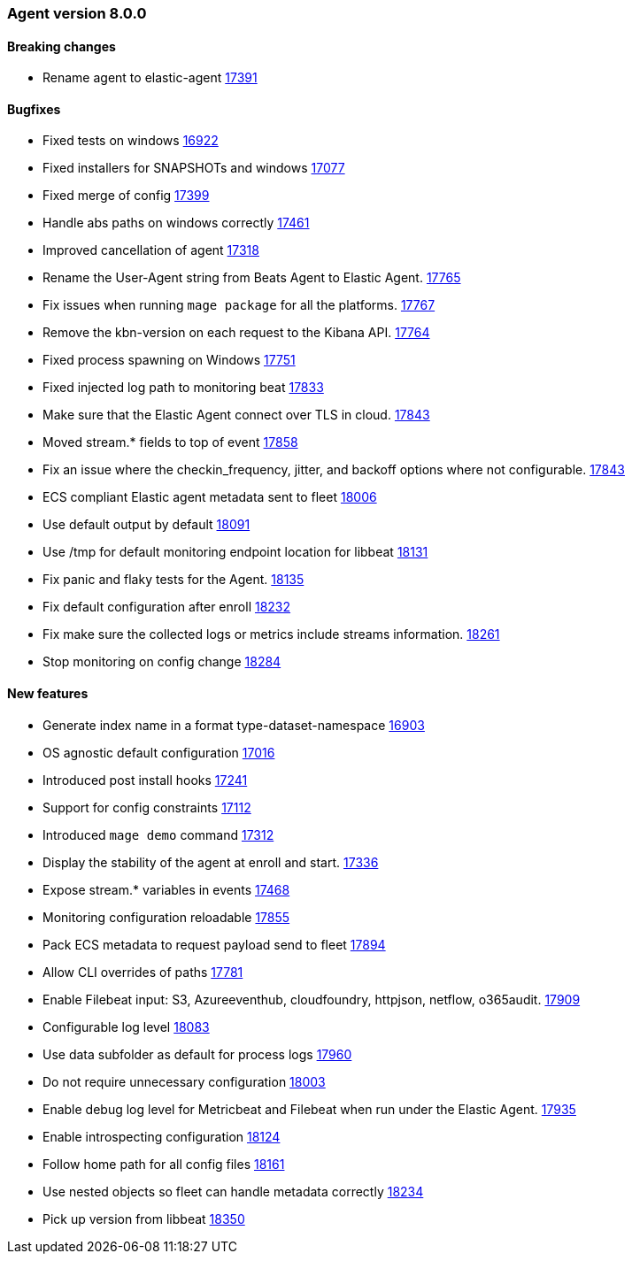 // Use these for links to issue and pulls. Note issues and pulls redirect one to
// each other on Github, so don't worry too much on using the right prefix.
:issue: https://github.com/elastic/beats/issues/
:pull: https://github.com/elastic/beats/pull/


[[release-notes-8.0.0]]
=== Agent version 8.0.0


==== Breaking changes
- Rename agent to elastic-agent {pull}17391[17391]

==== Bugfixes

- Fixed tests on windows {pull}16922[16922]
- Fixed installers for SNAPSHOTs and windows {pull}17077[17077]
- Fixed merge of config {pull}17399[17399]
- Handle abs paths on windows correctly {pull}17461[17461]
- Improved cancellation of agent {pull}17318[17318]
- Rename the User-Agent string from Beats Agent to Elastic Agent. {pull}17765[17765]
- Fix issues when running `mage package` for all the platforms. {pull}17767[17767]
- Remove the kbn-version on each request to the Kibana API. {pull}17764[17764]
- Fixed process spawning on Windows {pull}17751[17751]
- Fixed injected log path to monitoring beat {pull}17833[17833]
- Make sure that the Elastic Agent connect over TLS in cloud. {pull}17843[17843]
- Moved stream.* fields to top of event {pull}17858[17858]
- Fix an issue where the checkin_frequency, jitter, and backoff options where not configurable. {pull}17843[17843]
- ECS compliant Elastic agent metadata sent to fleet {pull}18006[18006]
- Use default output by default {pull}18091[18091]
- Use /tmp for default monitoring endpoint location for libbeat {pull}18131[18131]
- Fix panic and flaky tests for the Agent. {pull}18135[18135]
- Fix default configuration after enroll {pull}18232[18232]
- Fix make sure the collected logs or metrics include streams information. {pull}18261[18261]
- Stop monitoring on config change {pull}18284[18284]

==== New features

- Generate index name in a format type-dataset-namespace {pull}16903[16903]
- OS agnostic default configuration {pull}17016[17016]
- Introduced post install hooks {pull}17241[17241]
- Support for config constraints {pull}17112[17112]
- Introduced `mage demo` command {pull}17312[17312]
- Display the stability of the agent at enroll and start.  {pull}17336[17336]
- Expose stream.* variables in events {pull}17468[17468]
- Monitoring configuration reloadable {pull}17855[17855]
- Pack ECS metadata to request payload send to fleet {pull}17894[17894]
- Allow CLI overrides of paths {pull}17781[17781]
- Enable Filebeat input: S3, Azureeventhub, cloudfoundry, httpjson, netflow, o365audit. {pull}17909[17909]
- Configurable log level {pull}18083[18083]
- Use data subfolder as default for process logs {pull}17960[17960]
- Do not require unnecessary configuration {pull}18003[18003]
- Enable debug log level for Metricbeat and Filebeat when run under the Elastic Agent. {pull}17935[17935]
- Enable introspecting configuration {pull}18124[18124]
- Follow home path for all config files {pull}18161[18161]
- Use nested objects so fleet can handle metadata correctly {pull}18234[18234]
- Pick up version from libbeat {pull}18350[18350]
